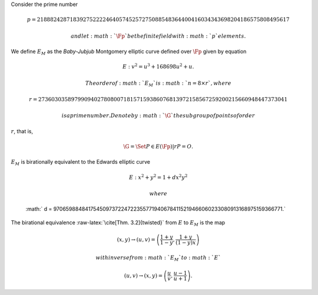 Consider the prime number

.. math::

   p = 21888242871839275222246405745257275088548364
   400416034343698204186575808495617

 and let :math:`\Fp` be the finite field with :math:`p` elements.

We define :math:`E_M` as the *Baby-Jubjub* Montgomery elliptic curve
defined over :math:`\Fp` given by equation

.. math:: E: v^2 = u^3 +  168698u^2 + u.

 The order of :math:`E_M` is :math:`n = 8\times r`, where

.. math::

   r = 2736030358979909402780800718157159386076813972
   158567259200215660948447373041

 is a prime number. Denote by :math:`\G` the subgroup of points of order
:math:`r`, that is,

.. math:: \G = \Set{ P \in E(\Fp) | r P = O  }.

| :math:`E_M` is birationally equivalent to the Edwards elliptic curve

  .. math:: E: x^2 + y^2 = 1 +  d x^2 y^2

   where
  :math:` d = 9706598848417545097372247223557719406784115219466060233080913168975159366771.`
| The birational equivalence :raw-latex:`\cite[Thm. 3.2]{twisted}` from
  :math:`E` to :math:`E_M` is the map

  .. math:: (x,y) \to (u,v) = \left( \frac{1 + y}{1 - y} , \frac{1 + y}{(1 - y)x} \right)

   with inverse from :math:`E_M` to :math:`E`

  .. math:: (u, v) \to (x, y) = \left(  \frac{u}{v}, \frac{u - 1}{u + 1}   \right).
